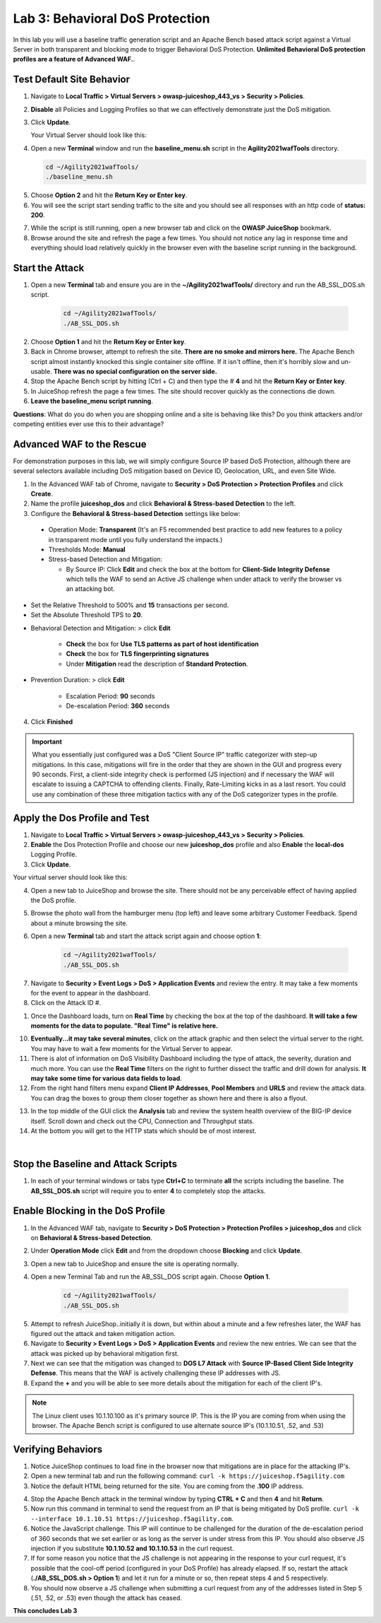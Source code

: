 Lab 3: Behavioral DoS Protection
----------------------------------

In this lab you will use a baseline traffic generation script and an Apache Bench based attack script against a Virtual Server in both transparent and blocking mode to trigger Behavioral DoS Protection. **Unlimited Behavioral DoS protection profiles are a feature of Advanced WAF.**. 


Test Default Site Behavior
~~~~~~~~~~~~~~~~~~~~~~~~~~~
#. Navigate to **Local Traffic > Virtual Servers > owasp-juiceshop_443_vs > Security > Policies**. 
#. **Disable** all Policies and Logging Profiles so that we can effectively demonstrate just the DoS mitigation.  
#. Click **Update**.

   Your Virtual Server should look like this:

   .. image:: images/dos_vs.png
    :width: 600 px

#. Open a new **Terminal** window and run the **baseline_menu.sh** script in the **Agility2021wafTools** directory.

   .. code-block:: bash

    cd ~/Agility2021wafTools/
    ./baseline_menu.sh

5. Choose **Option 2** and hit the **Return Key or Enter key**. 
#. You will see the script start sending traffic to the site and you should see all responses with an http code of **status: 200**.

.. image:: images/status.png
  :width: 600 px

7. While the script is still running, open a new browser tab and click on the **OWASP JuiceShop** bookmark. 
8. Browse around the site and refresh the page a few times. You should not notice any lag in response time and everything should load relatively quickly in the browser even with the baseline script running in the background.

Start the Attack
~~~~~~~~~~~~~~~~~~~~

#. Open a new **Terminal** tab and ensure you are in the **~/Agility2021wafTools/** directory and run the AB_SSL_DOS.sh script.

    .. code-block:: bash

        cd ~/Agility2021wafTools/
        ./AB_SSL_DOS.sh
    ..

2. Choose **Option 1** and hit the **Return Key or Enter key**. 
3. Back in Chrome browser, attempt to refresh the site. **There are no smoke and mirrors here.** The Apache Bench script almost instantly knocked this single container site offline. If it isn't offline, then it's horribly slow and un-usable. **There was no special configuration on the server side.**
4. Stop the Apache Bench script by hitting (Ctrl + C) and then type the # **4** and hit the **Return Key or Enter key**.
5. In JuiceShop refresh the page a few times. The site should recover quickly as the connections die down. 
6. **Leave the baseline_menu script running**. 

**Questions**: What do you do when you are shopping online and a site is behaving like this? Do you think attackers and/or competing entities ever use this to their advantage?

Advanced WAF to the Rescue
~~~~~~~~~~~~~~~~~~~~~~~~~~~~~

For demonstration purposes in this lab, we will simply configure Source IP based DoS Protection, although there are several selectors available including DoS mitigation based on Device ID, Geolocation, URL, and even Site Wide. 

#. In the Advanced WAF tab of Chrome, navigate to **Security > DoS Protection > Protection Profiles** and click **Create**.
#. Name the profile **juiceshop_dos** and click **Behavioral & Stress-based Detection** to the left. 
#. Configure the **Behavioral & Stress-based Detection** settings like below:
  
  * Operation Mode: **Transparent** (It's an F5 recommended best practice to add new features to a policy in transparent mode until you fully understand the impacts.) 

  * Thresholds Mode: **Manual**
  
  * Stress-based Detection and Mitigation: 
  
    * By Source IP: Click **Edit** and check the box at the bottom for **Client-Side Integrity Defense** which tells the WAF to send an Active JS challenge when under attack to verify the browser vs an attacking bot.

* Set the Relative Threshold to 500% and **15** transactions per second. 
* Set the Absolute Threshold TPS to **20**. 

.. image:: images/behav.png
  :width: 600 px
  
* Behavioral Detection and Mitigation: > click **Edit** 
  
    * **Check** the box for **Use TLS patterns as part of host identification**
    
    * **Check** the box for **TLS fingerprinting signatures**

    * Under **Mitigation** read the description of **Standard Protection**.

* Prevention Duration: > click **Edit**
    
    * Escalation Period: **90** seconds
    * De-escalation Period: **360** seconds
  
.. image:: images/bdos.png
  :width: 600 px

4. Click **Finished**

.. IMPORTANT:: What you essentially just configured was a DoS "Client Source IP" traffic categorizer with step-up mitigations. In this case, mitigations will fire in the order that they are shown in the GUI and progress every 90 seconds. First, a client-side integrity check is performed (JS injection) and if necessary the WAF will escalate to issuing a CAPTCHA to offending clients. Finally, Rate-Limiting kicks in as a last resort. You could use any combination of these three mitigation tactics with any of the DoS categorizer types in the profile.  

Apply the Dos Profile and Test
~~~~~~~~~~~~~~~~~~~~~~~~~~~~~~~

#. Navigate to **Local Traffic > Virtual Servers > owasp-juiceshop_443_vs > Security > Policies**. 
#. **Enable** the Dos Protection Profile and choose our new **juiceshop_dos** profile and also **Enable** the **local-dos** Logging Profile. 
#. Click **Update**.

Your virtual server should look like this: 

.. image:: images/vs.png
  :width: 600 px

4. Open a new tab to JuiceShop and browse the site. There should not be any perceivable effect of having applied the DoS profile. 
#. Browse the photo wall from the hamburger menu (top left) and leave some arbitrary Customer Feedback. Spend about a minute browsing the site.
#. Open a new **Terminal** tab and start the attack script again and choose option **1**:

    .. code-block:: bash

        cd ~/Agility2021wafTools/
        ./AB_SSL_DOS.sh

7. Navigate to **Security > Event Logs > DoS > Application Events** and review the entry. It may take a few moments for the event to appear in the dashboard. 
#. Click on the Attack ID #. 

.. image:: images/dos.png
  :width: 600 px
  
1. Once the Dashboard loads, turn on **Real Time** by checking the box at the top of the dashboard. **It will take a few moments for the data to populate. "Real Time" is relative here.**

.. image:: images/bdoslog.png
  :width: 600 px

10. **Eventually...it may take several minutes**, click on the attack graphic and then select the virtual server to the right. You may have to wait a few moments for the Virtual Server to appear.
#. There is alot of information on DoS Visibility Dashboard including the type of attack, the severity, duration and much more. You can use the **Real Time** filters on the right to further dissect the traffic and drill down for analysis. **It may take some time for various data fields to load**.
#. From the right hand filters menu expand **Client IP Addresses**, **Pool Members** and **URLS** and review the attack data. You can drag the boxes to group them closer together as shown here and there is also a flyout. 


.. image:: images/client.png
  :width: 600 px


13. In the top middle of the GUI click the **Analysis** tab and review the system health overview of the BIG-IP device itself. Scroll down and check out the CPU, Connection and Throughput stats. 
14. At the bottom you will get to the HTTP stats which should be of most interest. 

.. image:: images/sys.png
   :width: 600 px
   
|

.. image:: images/http_stats.png
  :width: 600 px

Stop the Baseline and Attack Scripts
~~~~~~~~~~~~~~~~~~~~~~~~~~~~~~~~~~~~~~~
#. In each of your terminal windows or tabs type **Ctrl+C** to terminate **all** the scripts including the baseline. The **AB_SSL_DOS.sh** script will require you to enter **4** to completely stop the attacks. 


Enable Blocking in the DoS Profile
~~~~~~~~~~~~~~~~~~~~~~~~~~~~~~~~~~~~~~~

#. In the Advanced WAF tab, navigate to **Security > DoS Protection > Protection Profiles > juiceshop_dos** and click on **Behavioral & Stress-based Detection**.
#. Under **Operation Mode** click **Edit** and from the dropdown choose **Blocking** and click **Update**. 
#. Open a new tab to JuiceShop and ensure the site is operating normally. 
#. Open a new Terminal Tab and run the AB_SSL_DOS script again. Choose **Option 1**. 

    .. code-block:: bash

        cd ~/Agility2021wafTools/
        ./AB_SSL_DOS.sh

5. Attempt to refresh JuiceShop..initially it is down, but within about a minute and a few refreshes later, the WAF has figured out the attack and taken mitigation action. 
#. Navigate to **Security > Event Logs > DoS > Application Events** and review the new entries. We can see that the attack was picked up by behavioral mitigation first.
#. Next we can see that the mitigation was changed to **DOS L7 Attack** with **Source IP-Based Client Side Integrity Defense**. This means that the WAF is actively challenging these IP addresses with JS. 
#. Expand the **+** and you will be able to see more details about the mitigation for each of the client IP's. 

.. image:: images/events1.png
  :width: 600 px

.. NOTE:: The Linux client uses 10.1.10.100 as it's primary source IP. This is the IP you are coming from when using the browser. The Apache Bench script is configured to use alternate source IP's (10.1.10.51, .52, and .53)

Verifying Behaviors
~~~~~~~~~~~~~~~~~~~~~~

#. Notice JuiceShop continues to load fine in the browser now that mitigations are in place for the attacking IP's. 
#. Open a new terminal tab and run the following command: ``curl -k https://juiceshop.f5agility.com``
#. Notice the default HTML being returned for the site. You are coming from the **.100** IP address. 

.. image:: images/curl1.png
  :width: 600 px

4. Stop the Apache Bench attack in the terminal window by typing **CTRL + C** and then **4** and hit **Return**. 
#. Now run this command in terminal to send the request from an IP that is being mitigated by DoS profile. ``curl -k --interface 10.1.10.51 https://juiceshop.f5agility.com``.
#. Notice the JavaScript challenge. This IP will continue to be challenged for the duration of the de-escalation period of 360 seconds that we set earlier or as long as the server is under stress from this IP. You should also observe JS injection if you substitute **10.1.10.52 and 10.1.10.53** in the curl request.
#. If for some reason you notice that the JS challenge is not appearing in the response to your curl request, it's possible that the cool-off period (configured in your DoS Profile) has already elapsed. If so, restart the attack (**./AB_SSL_DOS.sh > Option 1**) and let it run for a minute or so, then repeat steps 4 and 5 respectively.
#. You should now observe a JS challenge when submitting a curl request from any of the addresses listed in Step 5 (.51, .52, or .53) even though the attack has ceased.

.. image:: images/curl2.png
  :width: 600 px

**This concludes Lab 3**